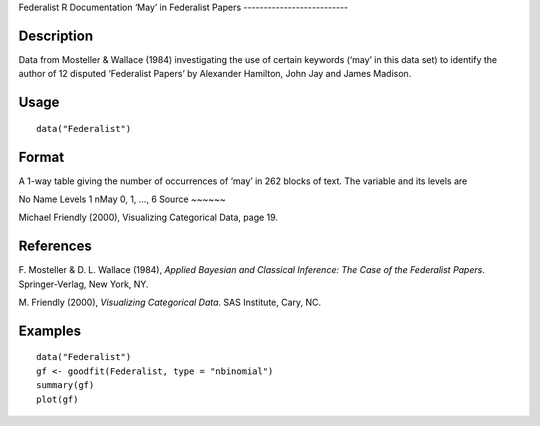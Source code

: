 Federalist
R Documentation
‘May’ in Federalist Papers
--------------------------

Description
~~~~~~~~~~~

Data from Mosteller & Wallace (1984) investigating the use of
certain keywords (‘may’ in this data set) to identify the author of
12 disputed ‘Federalist Papers’ by Alexander Hamilton, John Jay and
James Madison.

Usage
~~~~~

::

    data("Federalist")

Format
~~~~~~

A 1-way table giving the number of occurrences of ‘may’ in 262
blocks of text. The variable and its levels are

No
Name
Levels
1
nMay
0, 1, ..., 6
Source
~~~~~~

Michael Friendly (2000), Visualizing Categorical Data, page 19.

References
~~~~~~~~~~

F. Mosteller & D. L. Wallace (1984),
*Applied Bayesian and Classical Inference: The Case of the Federalist Papers*.
Springer-Verlag, New York, NY.

M. Friendly (2000), *Visualizing Categorical Data*. SAS Institute,
Cary, NC.

Examples
~~~~~~~~

::

    data("Federalist")
    gf <- goodfit(Federalist, type = "nbinomial")
    summary(gf)
    plot(gf)


